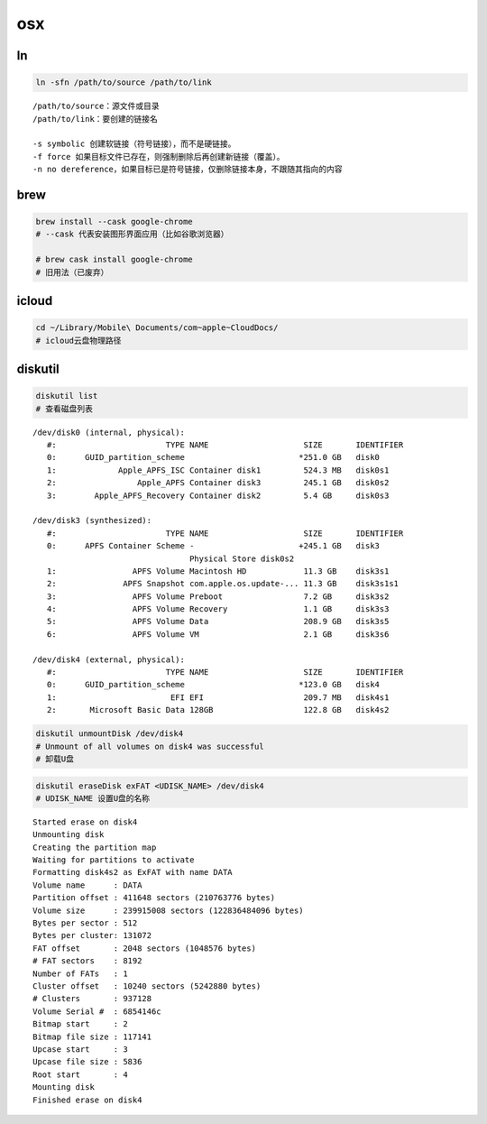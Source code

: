 osx
====

ln
----

.. code-block:: zsh

    ln -sfn /path/to/source /path/to/link

::

    /path/to/source：源文件或目录
    /path/to/link：要创建的链接名

    -s symbolic 创建软链接（符号链接），而不是硬链接。
    -f force 如果目标文件已存在，则强制删除后再创建新链接（覆盖）。
    -n no dereference，如果目标已是符号链接，仅删除链接本身，不跟随其指向的内容

brew
----

.. code-block:: zsh
    
    brew install --cask google-chrome
    # --cask 代表安装图形界面应用（比如谷歌浏览器）

    # brew cask install google-chrome 
    # 旧用法（已废弃）

icloud
------

.. code-block:: bash

    cd ~/Library/Mobile\ Documents/com~apple~CloudDocs/
    # icloud云盘物理路径

diskutil
--------

.. code-block:: bash

    diskutil list
    # 查看磁盘列表

::

    /dev/disk0 (internal, physical):
       #:                       TYPE NAME                    SIZE       IDENTIFIER
       0:      GUID_partition_scheme                        *251.0 GB   disk0
       1:             Apple_APFS_ISC Container disk1         524.3 MB   disk0s1
       2:                 Apple_APFS Container disk3         245.1 GB   disk0s2
       3:        Apple_APFS_Recovery Container disk2         5.4 GB     disk0s3

    /dev/disk3 (synthesized):
       #:                       TYPE NAME                    SIZE       IDENTIFIER
       0:      APFS Container Scheme -                      +245.1 GB   disk3
                                     Physical Store disk0s2
       1:                APFS Volume Macintosh HD            11.3 GB    disk3s1
       2:              APFS Snapshot com.apple.os.update-... 11.3 GB    disk3s1s1
       3:                APFS Volume Preboot                 7.2 GB     disk3s2
       4:                APFS Volume Recovery                1.1 GB     disk3s3
       5:                APFS Volume Data                    208.9 GB   disk3s5
       6:                APFS Volume VM                      2.1 GB     disk3s6

    /dev/disk4 (external, physical):
       #:                       TYPE NAME                    SIZE       IDENTIFIER
       0:      GUID_partition_scheme                        *123.0 GB   disk4
       1:                        EFI EFI                     209.7 MB   disk4s1
       2:       Microsoft Basic Data 128GB                   122.8 GB   disk4s2

.. code-block:: bash

    diskutil unmountDisk /dev/disk4
    # Unmount of all volumes on disk4 was successful
    # 卸载U盘

.. code-block:: bash

    diskutil eraseDisk exFAT <UDISK_NAME> /dev/disk4
    # UDISK_NAME 设置U盘的名称

::

    Started erase on disk4
    Unmounting disk
    Creating the partition map
    Waiting for partitions to activate
    Formatting disk4s2 as ExFAT with name DATA
    Volume name      : DATA
    Partition offset : 411648 sectors (210763776 bytes)
    Volume size      : 239915008 sectors (122836484096 bytes)
    Bytes per sector : 512
    Bytes per cluster: 131072
    FAT offset       : 2048 sectors (1048576 bytes)
    # FAT sectors    : 8192
    Number of FATs   : 1
    Cluster offset   : 10240 sectors (5242880 bytes)
    # Clusters       : 937128
    Volume Serial #  : 6854146c
    Bitmap start     : 2
    Bitmap file size : 117141
    Upcase start     : 3
    Upcase file size : 5836
    Root start       : 4
    Mounting disk
    Finished erase on disk4
    



